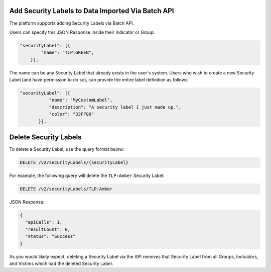 Add Security Labels to Data Imported Via Batch API
-------------------------------------------------- 

The platform supports adding Security Labels via Batch API.

Users can specify this JSON Response inside their Indicator or Group:

.. code:: json

    "securityLabel": [{
            "name": "TLP:GREEN",
        }],
The name can be any Security Label that already exists in the user's system. Users who wish to create a new Security Label (and have permission to do so), can provide the entire label definition as follows:

.. code::

    "securityLabel": [{
               "name": "MyCustomLabel",
               "description": "A security label I just made up.",
               "color": "33FF00"
           }],

Delete Security Labels
----------------------

To delete a Security Label, use the query format below:

.. code::

    DELETE /v2/securityLabels/{securityLabel}

For example, the following query will delete the ``TLP:Amber`` Security Label:

.. code::

    DELETE /v2/securityLabels/TLP:Amber

JSON Response:

.. code:: json

    {
      "apiCalls": 1,
      "resultCount": 0,
      "status": "Success"
    }

As you would likely expect, deleting a Security Label via the API removes that Security Label from all Groups, Indicators, and Victims which had the deleted Security Label.
